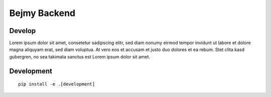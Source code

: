 Bejmy Backend
=============

.. image:: https://img.shields.io/travis/bejmy/backend/master.svg
    :target: https://travis-ci.org/bejmy/backend

.. image:: https://img.shields.io/coveralls/bejmy/backend/master.svg
    :target: https://coveralls.io/r/bejmy/backend

.. image:: https://readthedocs.org/projects/bejmy/badge/?version=latest
    :target: http://bejmy.readthedocs.io/en/latest/?badge=latest
    :alt: Documentation Status

.. image:: https://codeclimate.com/github/bejmy/backend/badges/gpa.svg
   :target: https://codeclimate.com/github/bejmy/backend
   :alt: Code Climate

.. image:: https://codeclimate.com/github/bejmy/backend/badges/coverage.svg
   :target: https://codeclimate.com/github/bejmy/backend/coverage
   :alt: Test Coverage

.. image:: https://codeclimate.com/github/bejmy/backend/badges/issue_count.svg
   :target: https://codeclimate.com/github/bejmy/backend
   :alt: Issue Count

.. image:: https://www.quantifiedcode.com/api/v1/project/617531defc114c628044d60bd972df4b/badge.svg
  :target: https://www.quantifiedcode.com/app/project/617531defc114c628044d60bd972df4b
  :alt: Code issues

.. image:: https://requires.io/github/bejmy/backend/requirements.svg?branch=master
     :target: https://requires.io/github/bejmy/backend/requirements/?branch=master
     :alt: Requirements Status


Develop
-------

.. image:: https://img.shields.io/travis/bejmy/backend/develop.svg
    :target: https://travis-ci.org/bejmy/backend

.. image:: https://img.shields.io/coveralls/bejmy/backend/develop.svg
    :target: https://coveralls.io/r/bejmy/backend

.. image:: https://requires.io/github/bejmy/backend/requirements.svg?branch=develop
     :target: https://requires.io/github/bejmy/backend/requirements/?branch=develop
     :alt: Requirements Status



Lorem ipsum dolor sit amet, consetetur sadipscing elitr, sed diam nonumy eirmod
tempor invidunt ut labore et dolore magna aliquyam erat, sed diam voluptua. At
vero eos et accusam et justo duo dolores et ea rebum. Stet clita kasd gubergren,
no sea takimata sanctus est Lorem ipsum dolor sit amet.

Development
-----------

::

    pip install -e .[development]

